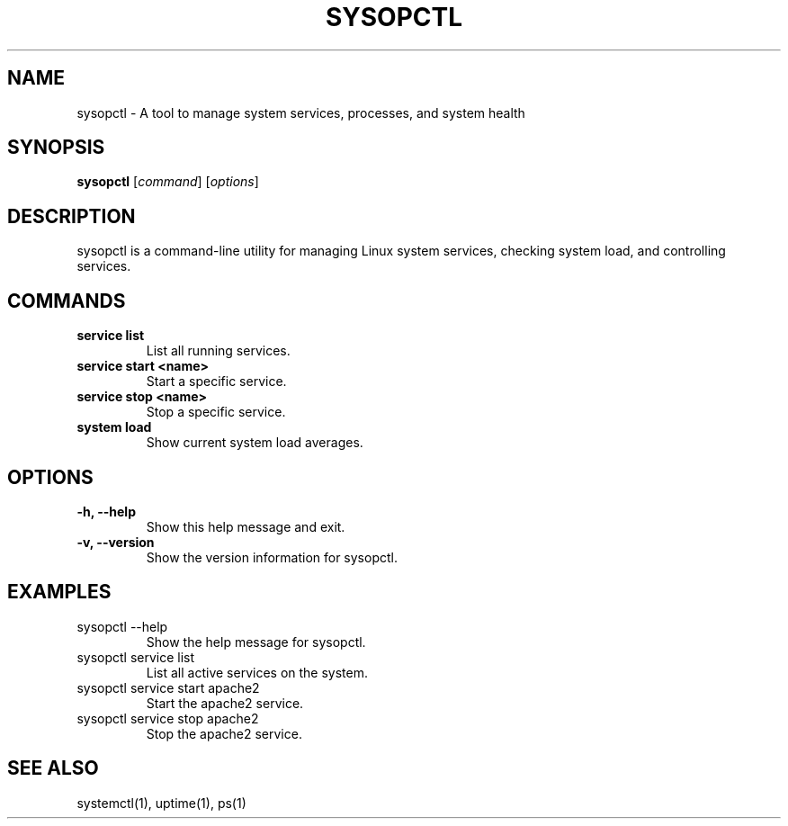 .\" Manpage for sysopctl
.TH SYSOPCTL 1 "December 2024" "v0.1.0" "sysopctl Manual"
.SH NAME
sysopctl \- A tool to manage system services, processes, and system health
.SH SYNOPSIS
.B sysopctl
[\fIcommand\fR] [\fIoptions\fR]
.SH DESCRIPTION
sysopctl is a command-line utility for managing Linux system services, checking system load, and controlling services.
.SH COMMANDS
.TP
.B service list
List all running services.
.TP
.B service start <name>
Start a specific service.
.TP
.B service stop <name>
Stop a specific service.
.TP
.B system load
Show current system load averages.
.SH OPTIONS
.TP
.B -h, --help
Show this help message and exit.
.TP
.B -v, --version
Show the version information for sysopctl.
.SH EXAMPLES
.TP
sysopctl --help
Show the help message for sysopctl.
.TP
sysopctl service list
List all active services on the system.
.TP
sysopctl service start apache2
Start the apache2 service.
.TP
sysopctl service stop apache2
Stop the apache2 service.
.SH SEE ALSO
systemctl(1), uptime(1), ps(1)
